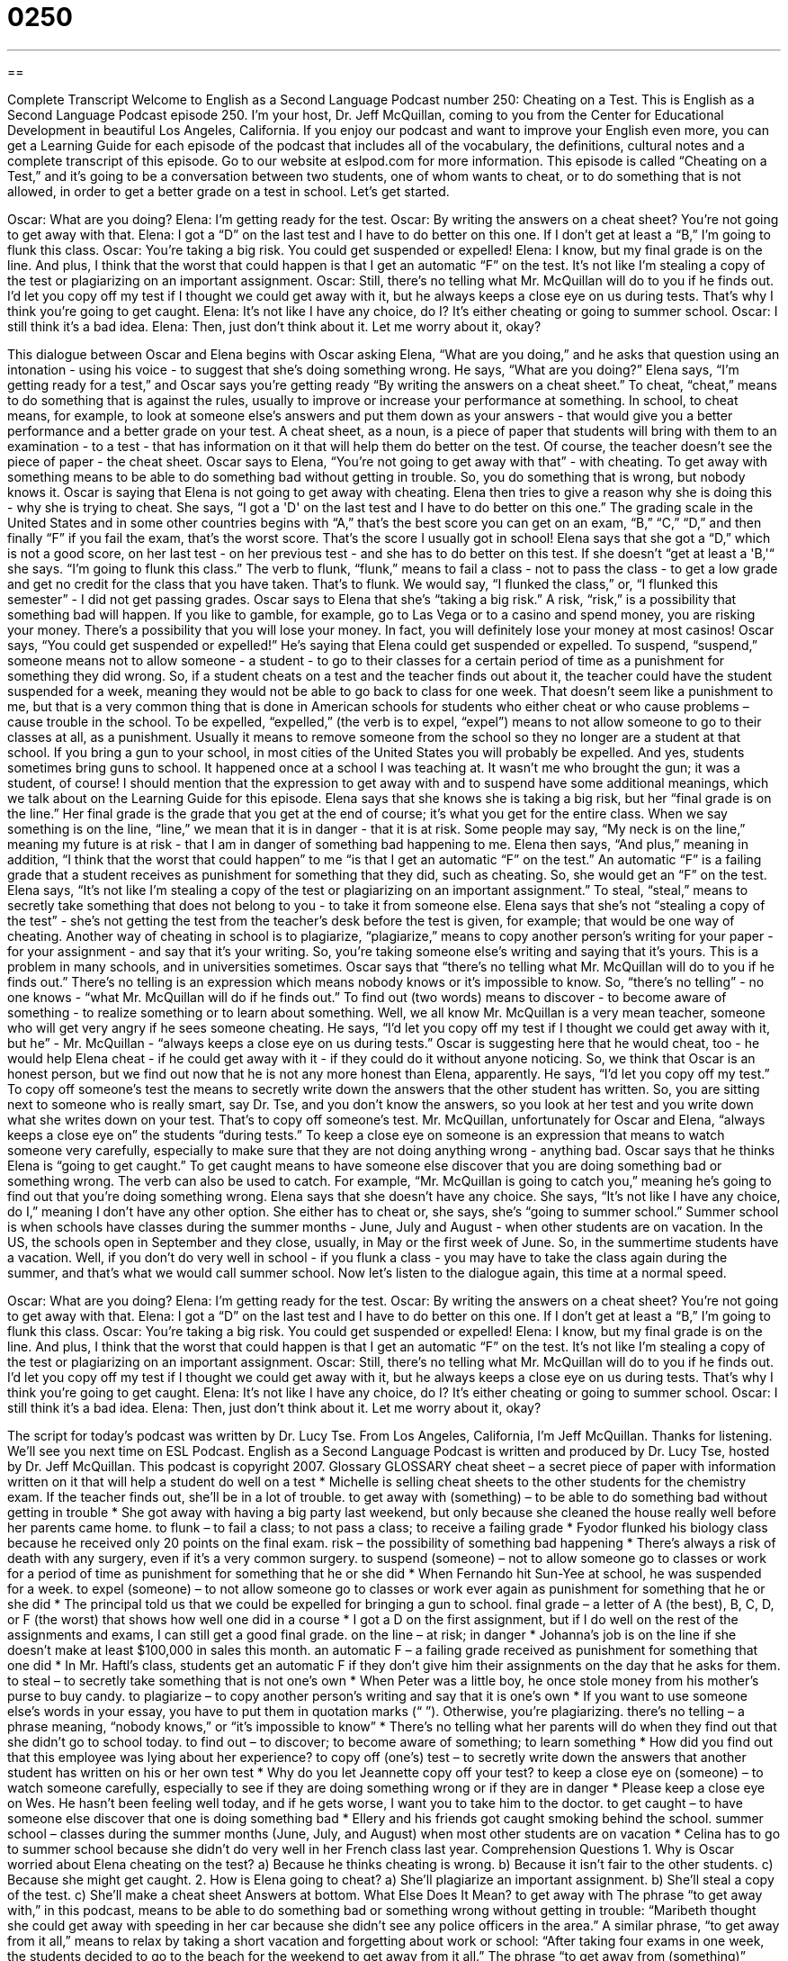 = 0250
:toc: left
:toclevels: 3
:sectnums:
:stylesheet: ../../../myAdocCss.css

'''

== 

Complete Transcript
Welcome to English as a Second Language Podcast number 250: Cheating on a Test.
This is English as a Second Language Podcast episode 250. I'm your host, Dr. Jeff McQuillan, coming to you from the Center for Educational Development in beautiful Los Angeles, California.
If you enjoy our podcast and want to improve your English even more, you can get a Learning Guide for each episode of the podcast that includes all of the vocabulary, the definitions, cultural notes and a complete transcript of this episode. Go to our website at eslpod.com for more information.
This episode is called “Cheating on a Test,” and it's going to be a conversation between two students, one of whom wants to cheat, or to do something that is not allowed, in order to get a better grade on a test in school. Let's get started.
[start of story]
Oscar: What are you doing?
Elena: I’m getting ready for the test.
Oscar: By writing the answers on a cheat sheet? You’re not going to get away with that.
Elena: I got a “D” on the last test and I have to do better on this one. If I don’t get at least a “B,” I’m going to flunk this class.
Oscar: You’re taking a big risk. You could get suspended or expelled!
Elena: I know, but my final grade is on the line. And plus, I think that the worst that could happen is that I get an automatic “F” on the test. It’s not like I’m stealing a copy of the test or plagiarizing on an important assignment.
Oscar: Still, there’s no telling what Mr. McQuillan will do to you if he finds out. I’d let you copy off my test if I thought we could get away with it, but he always keeps a close eye on us during tests. That’s why I think you’re going to get caught.
Elena: It’s not like I have any choice, do I? It’s either cheating or going to summer school.
Oscar: I still think it’s a bad idea.
Elena: Then, just don’t think about it. Let me worry about it, okay?
[end of story]
This dialogue between Oscar and Elena begins with Oscar asking Elena, “What are you doing,” and he asks that question using an intonation - using his voice - to suggest that she's doing something wrong. He says, “What are you doing?”
Elena says, “I’m getting ready for a test,” and Oscar says you're getting ready “By writing the answers on a cheat sheet.” To cheat, “cheat,” means to do something that is against the rules, usually to improve or increase your performance at something. In school, to cheat means, for example, to look at someone else's answers and put them down as your answers - that would give you a better performance and a better grade on your test.
A cheat sheet, as a noun, is a piece of paper that students will bring with them to an examination - to a test - that has information on it that will help them do better on the test. Of course, the teacher doesn't see the piece of paper - the cheat sheet.
Oscar says to Elena, “You’re not going to get away with that” - with cheating. To get away with something means to be able to do something bad without getting in trouble. So, you do something that is wrong, but nobody knows it. Oscar is saying that Elena is not going to get away with cheating.
Elena then tries to give a reason why she is doing this - why she is trying to cheat. She says, “I got a 'D' on the last test and I have to do better on this one.” The grading scale in the United States and in some other countries begins with “A,” that's the best score you can get on an exam, “B,” “C,” “D,” and then finally “F” if you fail the exam, that's the worst score. That's the score I usually got in school!
Elena says that she got a “D,” which is not a good score, on her last test - on her previous test - and she has to do better on this test. If she doesn't “get at least a 'B,'“ she says. “I’m going to flunk this class.” The verb to flunk, “flunk,” means to fail a class - not to pass the class - to get a low grade and get no credit for the class that you have taken. That's to flunk. We would say, “I flunked the class,” or, “I flunked this semester” - I did not get passing grades.
Oscar says to Elena that she's “taking a big risk.” A risk, “risk,” is a possibility that something bad will happen. If you like to gamble, for example, go to Las Vega or to a casino and spend money, you are risking your money. There's a possibility that you will lose your money. In fact, you will definitely lose your money at most casinos!
Oscar says, “You could get suspended or expelled!” He's saying that Elena could get suspended or expelled. To suspend, “suspend,” someone means not to allow someone - a student - to go to their classes for a certain period of time as a punishment for something they did wrong. So, if a student cheats on a test and the teacher finds out about it, the teacher could have the student suspended for a week, meaning they would not be able to go back to class for one week. That doesn't seem like a punishment to me, but that is a very common thing that is done in American schools for students who either cheat or who cause problems – cause trouble in the school.
To be expelled, “expelled,” (the verb is to expel, “expel”) means to not allow someone to go to their classes at all, as a punishment. Usually it means to remove someone from the school so they no longer are a student at that school. If you bring a gun to your school, in most cities of the United States you will probably be expelled. And yes, students sometimes bring guns to school. It happened once at a school I was teaching at. It wasn't me who brought the gun; it was a student, of course!
I should mention that the expression to get away with and to suspend have some additional meanings, which we talk about on the Learning Guide for this episode.
Elena says that she knows she is taking a big risk, but her “final grade is on the line.” Her final grade is the grade that you get at the end of course; it's what you get for the entire class. When we say something is on the line, “line,” we mean that it is in danger - that it is at risk. Some people may say, “My neck is on the line,” meaning my future is at risk - that I am in danger of something bad happening to me.
Elena then says, “And plus,” meaning in addition, “I think that the worst that could happen” to me “is that I get an automatic “F” on the test.” An automatic “F” is a failing grade that a student receives as punishment for something that they did, such as cheating. So, she would get an “F” on the test.
Elena says, “It’s not like I’m stealing a copy of the test or plagiarizing on an important assignment.” To steal, “steal,” means to secretly take something that does not belong to you - to take it from someone else. Elena says that she's not “stealing a copy of the test” - she's not getting the test from the teacher's desk before the test is given, for example; that would be one way of cheating.
Another way of cheating in school is to plagiarize, “plagiarize,” means to copy another person's writing for your paper - for your assignment - and say that it's your writing. So, you're taking someone else's writing and saying that it's yours. This is a problem in many schools, and in universities sometimes.
Oscar says that “there’s no telling what Mr. McQuillan will do to you if he finds out.” There's no telling is an expression which means nobody knows or it's impossible to know. So, “there's no telling” - no one knows - “what Mr. McQuillan will do if he finds out.” To find out (two words) means to discover - to become aware of something - to realize something or to learn about something. Well, we all know Mr. McQuillan is a very mean teacher, someone who will get very angry if he sees someone cheating.
He says, “I’d let you copy off my test if I thought we could get away with it, but he” - Mr. McQuillan - “always keeps a close eye on us during tests.” Oscar is suggesting here that he would cheat, too - he would help Elena cheat - if he could get away with it - if they could do it without anyone noticing. So, we think that Oscar is an honest person, but we find out now that he is not any more honest than Elena, apparently.
He says, “I’d let you copy off my test.” To copy off someone's test the means to secretly write down the answers that the other student has written. So, you are sitting next to someone who is really smart, say Dr. Tse, and you don't know the answers, so you look at her test and you write down what she writes down on your test. That's to copy off someone's test.
Mr. McQuillan, unfortunately for Oscar and Elena, “always keeps a close eye on” the students “during tests.” To keep a close eye on someone is an expression that means to watch someone very carefully, especially to make sure that they are not doing anything wrong - anything bad.
Oscar says that he thinks Elena is “going to get caught.” To get caught means to have someone else discover that you are doing something bad or something wrong. The verb can also be used to catch. For example, “Mr. McQuillan is going to catch you,” meaning he's going to find out that you're doing something wrong.
Elena says that she doesn't have any choice. She says, “It’s not like I have any choice, do I,” meaning I don't have any other option. She either has to cheat or, she says, she's “going to summer school.” Summer school is when schools have classes during the summer months - June, July and August - when other students are on vacation. In the US, the schools open in September and they close, usually, in May or the first week of June. So, in the summertime students have a vacation. Well, if you don't do very well in school - if you flunk a class - you may have to take the class again during the summer, and that's what we would call summer school.
Now let's listen to the dialogue again, this time at a normal speed.
[start of story]
Oscar: What are you doing?
Elena: I’m getting ready for the test.
Oscar: By writing the answers on a cheat sheet? You’re not going to get away with that.
Elena: I got a “D” on the last test and I have to do better on this one. If I don’t get at least a “B,” I’m going to flunk this class.
Oscar: You’re taking a big risk. You could get suspended or expelled!
Elena: I know, but my final grade is on the line. And plus, I think that the worst that could happen is that I get an automatic “F” on the test. It’s not like I’m stealing a copy of the test or plagiarizing on an important assignment.
Oscar: Still, there’s no telling what Mr. McQuillan will do to you if he finds out. I’d let you copy off my test if I thought we could get away with it, but he always keeps a close eye on us during tests. That’s why I think you’re going to get caught.
Elena: It’s not like I have any choice, do I? It’s either cheating or going to summer school.
Oscar: I still think it’s a bad idea.
Elena: Then, just don’t think about it. Let me worry about it, okay?
[end of story]
The script for today's podcast was written by Dr. Lucy Tse.
From Los Angeles, California, I'm Jeff McQuillan. Thanks for listening. We'll see you next time on ESL Podcast.
English as a Second Language Podcast is written and produced by Dr. Lucy Tse, hosted by Dr. Jeff McQuillan. This podcast is copyright 2007.
Glossary
GLOSSARY
cheat sheet – a secret piece of paper with information written on it that will help a student do well on a test
* Michelle is selling cheat sheets to the other students for the chemistry exam. If the teacher finds out, she’ll be in a lot of trouble.
to get away with (something) – to be able to do something bad without getting in trouble
* She got away with having a big party last weekend, but only because she cleaned the house really well before her parents came home.
to flunk – to fail a class; to not pass a class; to receive a failing grade
* Fyodor flunked his biology class because he received only 20 points on the final exam.
risk – the possibility of something bad happening
* There’s always a risk of death with any surgery, even if it’s a very common surgery.
to suspend (someone) – not to allow someone go to classes or work for a period of time as punishment for something that he or she did
* When Fernando hit Sun-Yee at school, he was suspended for a week.
to expel (someone) – to not allow someone go to classes or work ever again as punishment for something that he or she did
* The principal told us that we could be expelled for bringing a gun to school.
final grade – a letter of A (the best), B, C, D, or F (the worst) that shows how well one did in a course
* I got a D on the first assignment, but if I do well on the rest of the assignments and exams, I can still get a good final grade.
on the line – at risk; in danger
* Johanna’s job is on the line if she doesn’t make at least $100,000 in sales this month.
an automatic F – a failing grade received as punishment for something that one did
* In Mr. Haftl’s class, students get an automatic F if they don’t give him their assignments on the day that he asks for them.
to steal – to secretly take something that is not one’s own
* When Peter was a little boy, he once stole money from his mother’s purse to buy candy.
to plagiarize – to copy another person’s writing and say that it is one’s own
* If you want to use someone else’s words in your essay, you have to put them in quotation marks (“ ”). Otherwise, you’re plagiarizing.
there’s no telling – a phrase meaning, “nobody knows,” or “it’s impossible to know”
* There’s no telling what her parents will do when they find out that she didn’t go to school today.
to find out – to discover; to become aware of something; to learn something
* How did you find out that this employee was lying about her experience?
to copy off (one’s) test – to secretly write down the answers that another student has written on his or her own test
* Why do you let Jeannette copy off your test?
to keep a close eye on (someone) – to watch someone carefully, especially to see if they are doing something wrong or if they are in danger
* Please keep a close eye on Wes. He hasn’t been feeling well today, and if he gets worse, I want you to take him to the doctor.
to get caught – to have someone else discover that one is doing something bad
* Ellery and his friends got caught smoking behind the school.
summer school – classes during the summer months (June, July, and August) when most other students are on vacation
* Celina has to go to summer school because she didn’t do very well in her French class last year.
Comprehension Questions
1. Why is Oscar worried about Elena cheating on the test?
a) Because he thinks cheating is wrong.
b) Because it isn’t fair to the other students.
c) Because she might get caught.
2. How is Elena going to cheat?
a) She’ll plagiarize an important assignment.
b) She’ll steal a copy of the test.
c) She’ll make a cheat sheet
Answers at bottom.
What Else Does It Mean?
to get away with
The phrase “to get away with,” in this podcast, means to be able to do something bad or something wrong without getting in trouble: “Maribeth thought she could get away with speeding in her car because she didn’t see any police officers in the area.” A similar phrase, “to get away from it all,” means to relax by taking a short vacation and forgetting about work or school: “After taking four exams in one week, the students decided to go to the beach for the weekend to get away from it all.” The phrase “to get away from (something)” means to leave a place: “I couldn’t get away from the office until almost 9:00 p.m. last night.” Also, people can shout, “Get away from there!” to warn someone to move because there is danger where he or she is standing, or if he or she does not belong there and is not welcomed.
to suspend
In this podcast, the verb “to suspend (someone)” means to not let someone go to classes or work for a period of time as punishment for something that he or she did: “Brock was suspended for 14 days when he put frogs in the school’s bathrooms.” The same verb can also mean to hang something above an area or above something else: “The heavy lamp is suspended from the ceiling with a very strong piece of metal.” The verb “to suspend” can mean to stop something for a period of time: “The company had to suspend its work for two weeks when all of the employees were sick at the same time.” “To suspend” can also mean to make something happen later than originally planned: “The museum’s opening day has been suspended until September.”
Culture Note
In the United States, people are taught that they should not “plagiarize.” “Plagiarism” happens when someone copies another person’s writing or ideas and uses them as if they were his or her own.
People often want to use another person’s ideas or words in your own writing. In the U.S., this is okay if you “attribute” those ideas or words to the original author, meaning that you make it clear whom the ideas and words belong to. If you take another person’s ideas and put them in your essay without showing where those ideas came from, your essay has “unattributed ideas,” or plagiarism. But if you attribute those ideas to the original writer, perhaps by saying, “As Mr. Jackson wrote in his book….,” then it isn’t considered plagiarism.
When you want to use someone else’s exact words in your essay, you must place those words in quotation marks (“ ”) with information about the person who first wrote those words. For example, you could write, “According to Marie Sanclair, ‘Learning a second language is one of life’s most rewarding experiences.’” Because your essay names Marie Sanclair, this isn’t plagiarism. But if you use her words without quotation marks, it is plagiarism because the words appear to be your own when they aren’t.
In American schools and universities, students who plagiarize are “punished” and receive bad or failing grades for their work. Teachers and professors take plagiarism very seriously and consider it a major act of dishonesty. Students must be very careful to attribute other people’s work when they use it in their own writing.
Comprehension Answers
1 - c
2 - c